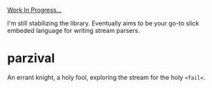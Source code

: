 _Work In Progress..._

I'm still stabilizing the library. Eventually aims to be your go-to slick
embeded language for writing stream parsers.

* parzival

  An errant knight, a holy fool, exploring the stream for the holy =<fail<=. 
